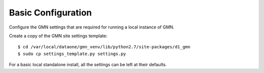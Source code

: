 Basic Configuration
===================

Configure the GMN settings that are required for running a local instance of GMN.

Create a copy of the GMN site settings template::

    $ cd /var/local/dataone/gmn_venv/lib/python2.7/site-packages/d1_gmn
    $ sudo cp settings_template.py settings.py

For a basic local standalone install, all the settings can be left at their
defaults.

